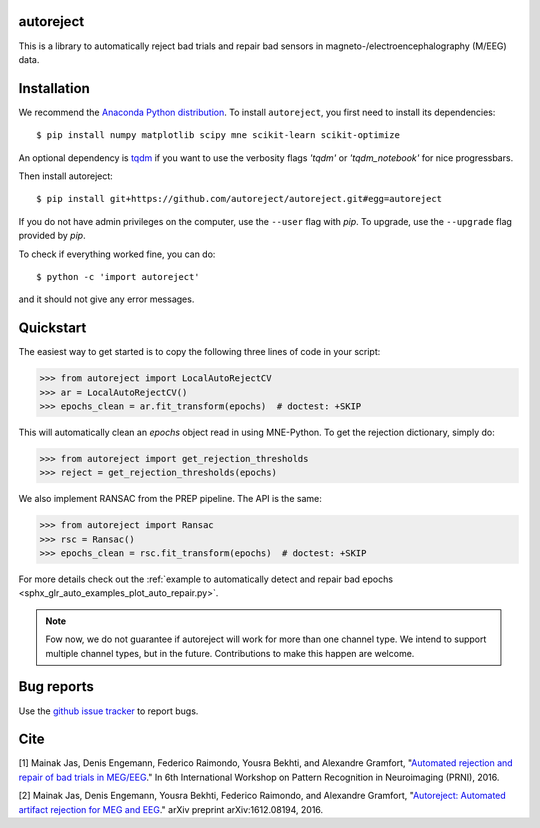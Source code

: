 .. autoreject documentation master file, created by
   sphinx-quickstart on Mon May 23 16:22:52 2016.
   You can adapt this file completely to your liking, but it should at least
   contain the root `toctree` directive.

autoreject
==========

This is a library to automatically reject bad trials and repair bad sensors in magneto-/electroencephalography (M/EEG) data.

Installation
============

We recommend the `Anaconda Python distribution <https://www.continuum.io/downloads>`_. To install ``autoreject``, you first need to install its dependencies::

	$ pip install numpy matplotlib scipy mne scikit-learn scikit-optimize

An optional dependency is `tqdm <https://tqdm.github.io/>`_ if you want to use the verbosity flags `'tqdm'` or `'tqdm_notebook'` 
for nice progressbars.

Then install autoreject::

	$ pip install git+https://github.com/autoreject/autoreject.git#egg=autoreject

If you do not have admin privileges on the computer, use the ``--user`` flag
with `pip`. To upgrade, use the ``--upgrade`` flag provided by `pip`.

To check if everything worked fine, you can do::

	$ python -c 'import autoreject'

and it should not give any error messages.

Quickstart
==========

The easiest way to get started is to copy the following three lines of code
in your script:

.. code:: python

	>>> from autoreject import LocalAutoRejectCV
	>>> ar = LocalAutoRejectCV()
	>>> epochs_clean = ar.fit_transform(epochs)  # doctest: +SKIP

This will automatically clean an `epochs` object read in using MNE-Python. To get the
rejection dictionary, simply do:

.. code:: python

	>>> from autoreject import get_rejection_thresholds
	>>> reject = get_rejection_thresholds(epochs)

We also implement RANSAC from the PREP pipeline.
The API is the same:

.. code:: python

	>>> from autoreject import Ransac
	>>> rsc = Ransac()
	>>> epochs_clean = rsc.fit_transform(epochs)  # doctest: +SKIP

For more details check out the :ref:`example to automatically detect and repair bad epochs <sphx_glr_auto_examples_plot_auto_repair.py>`.

.. note::

	Fow now, we do not guarantee if autoreject will work for more than one channel type. We intend to support multiple channel
	types, but in the future. Contributions to make this happen are welcome.

Bug reports
===========

Use the `github issue tracker <https://github.com/autoreject/autoreject/issues>`_ to report bugs.

Cite
====

[1] Mainak Jas, Denis Engemann, Federico Raimondo, Yousra Bekhti, and Alexandre Gramfort, "`Automated rejection and repair of bad trials in MEG/EEG <https://hal.archives-ouvertes.fr/hal-01313458/document>`_."
In 6th International Workshop on Pattern Recognition in Neuroimaging (PRNI), 2016.

[2] Mainak Jas, Denis Engemann, Yousra Bekhti, Federico Raimondo, and Alexandre Gramfort, "`Autoreject: Automated artifact rejection for MEG and EEG <https://arxiv.org/abs/1612.08194>`_."
arXiv preprint arXiv:1612.08194, 2016.